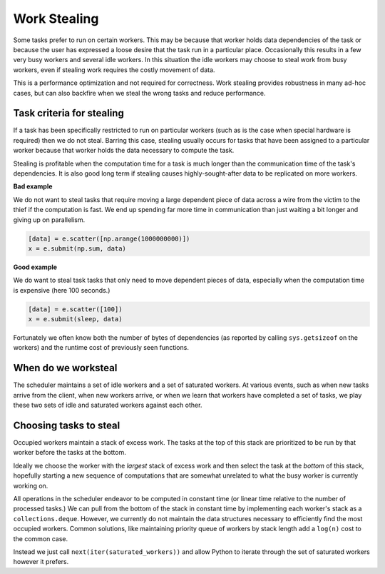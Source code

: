 Work Stealing
=============

Some tasks prefer to run on certain workers.  This may be because that worker
holds data dependencies of the task or because the user has expressed a loose
desire that the task run in a particular place.  Occasionally this results in a
few very busy workers and several idle workers.  In this situation the idle
workers may choose to steal work from busy workers, even if stealing work
requires the costly movement of data.

This is a performance optimization and not required for correctness.  Work
stealing provides robustness in many ad-hoc cases, but can also backfire when
we steal the wrong tasks and reduce performance.


Task criteria for stealing
--------------------------

If a task has been specifically restricted to run on particular workers (such
as is the case when special hardware is required) then we do not steal.
Barring this case, stealing usually occurs for tasks that have been assigned to
a particular worker because that worker holds the data necessary to compute the
task.

Stealing is profitable when the computation time for a task is much longer than
the communication time of the task's dependencies.  It is also good long term if
stealing causes highly-sought-after data to be replicated on more workers.

**Bad example**

We do not want to steal tasks that require moving a large dependent piece of
data across a wire from the victim to the thief if the computation is fast.  We
end up spending far more time in communication than just waiting a bit longer
and giving up on parallelism.

.. code-block:: python

   [data] = e.scatter([np.arange(1000000000)])
   x = e.submit(np.sum, data)


**Good example**

We do want to steal task tasks that only need to move dependent pieces of data,
especially when the computation time is expensive (here 100 seconds.)

.. code-block:: python

   [data] = e.scatter([100])
   x = e.submit(sleep, data)

Fortunately we often know both the number of bytes of dependencies (as
reported by calling ``sys.getsizeof`` on the workers) and the runtime cost of
previously seen functions.


When do we worksteal
--------------------

The scheduler maintains a set of idle workers and a set of saturated workers.
At various events, such as when new tasks arrive from the client, when new
workers arrive, or when we learn that workers have completed a set of tasks, we
play these two sets of idle and saturated workers against each other.


Choosing tasks to steal
-----------------------

Occupied workers maintain a stack of excess work.  The tasks at the top of this
stack are prioritized to be run by that worker before the tasks at the bottom.

Ideally we choose the worker with the *largest* stack of excess work and then
select the task at the *bottom* of this stack, hopefully starting a new
sequence of computations that are somewhat unrelated to what the busy worker is
currently working on.

All operations in the scheduler endeavor to be computed in constant time (or
linear time relative to the number of processed tasks.)  We can pull from the
bottom of the stack in constant time by implementing each worker's stack as a
``collections.deque``.  However, we currently do not maintain the data
structures necessary to efficiently find the most occupied workers.  Common
solutions, like maintaining priority queue of workers by stack length add a
``log(n)`` cost to the common case.

Instead we just call ``next(iter(saturated_workers))`` and allow Python to iterate through the set of saturated workers however it prefers.
